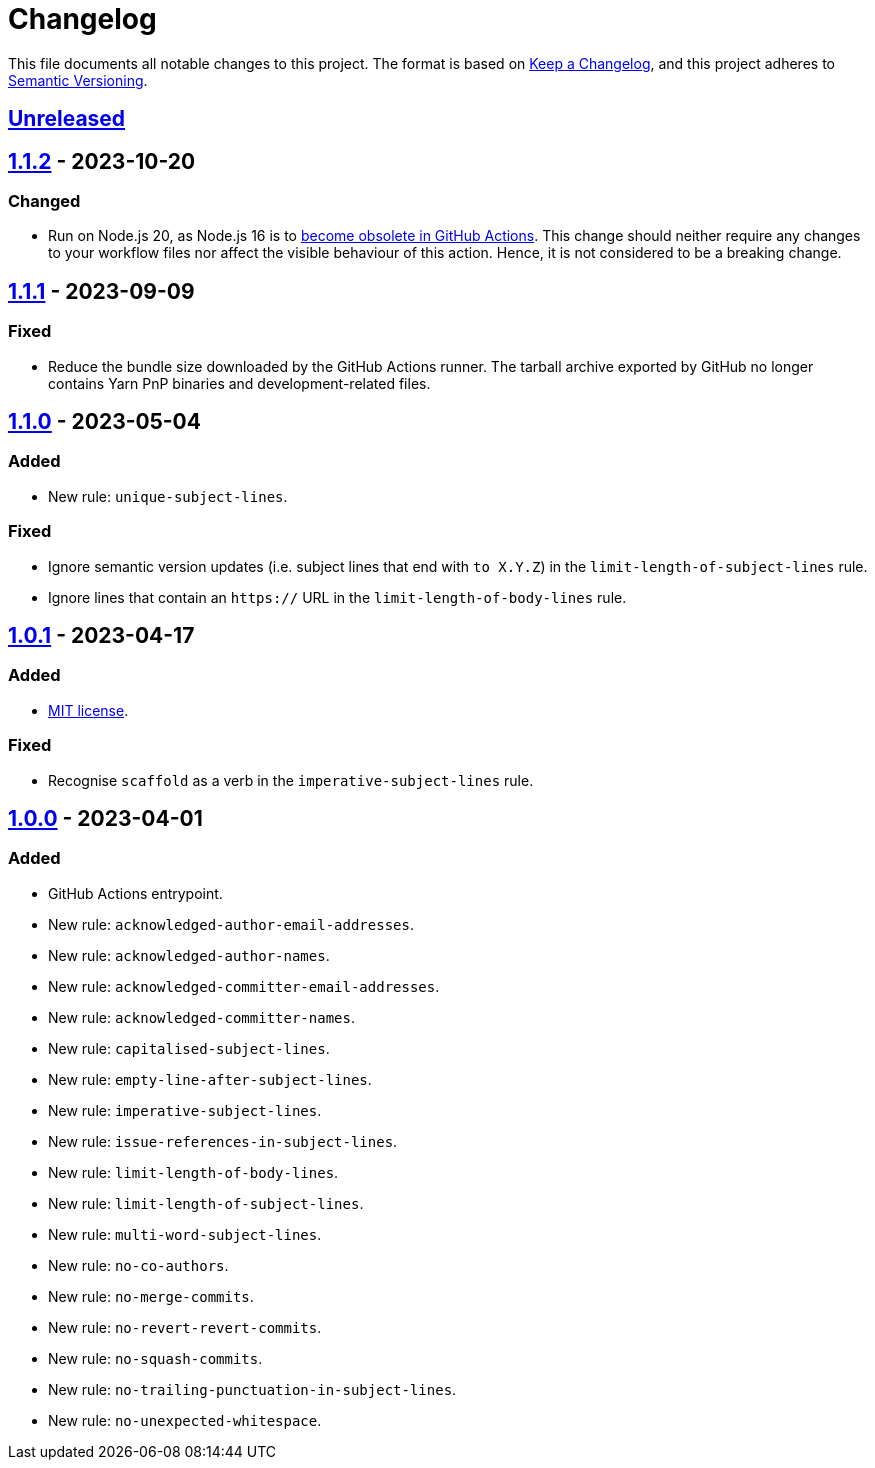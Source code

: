 = Changelog
:experimental:
:source-highlighter: highlight.js
:url-github-repository: https://github.com/rainstormy/github-action-validate-commit-messages

This file documents all notable changes to this project.
The format is based on https://keepachangelog.com/en/1.1.0[Keep a Changelog], and this project adheres to https://semver.org/spec/v2.0.0.html[Semantic Versioning].


== {url-github-repository}/compare/v1.1.2\...HEAD[Unreleased]


== {url-github-repository}/compare/v1.1.1\...v1.1.2[1.1.2] - 2023-10-20

=== Changed
* Run on Node.js 20, as Node.js 16 is to https://github.blog/changelog/2023-09-22-github-actions-transitioning-from-node-16-to-node-20[become obsolete in GitHub Actions].
This change should neither require any changes to your workflow files nor affect the visible behaviour of this action.
Hence, it is not considered to be a breaking change.


== {url-github-repository}/compare/v1.1.0\...v1.1.1[1.1.1] - 2023-09-09

=== Fixed
* Reduce the bundle size downloaded by the GitHub Actions runner.
The tarball archive exported by GitHub no longer contains Yarn PnP binaries and development-related files.


== {url-github-repository}/compare/v1.0.1\...v1.1.0[1.1.0] - 2023-05-04

=== Added
* New rule: `unique-subject-lines`.

=== Fixed
* Ignore semantic version updates (i.e. subject lines that end with `to X.Y.Z`) in the `limit-length-of-subject-lines` rule.
* Ignore lines that contain an `https://` URL in the `limit-length-of-body-lines` rule.


== {url-github-repository}/compare/v1.0.0\...v1.0.1[1.0.1] - 2023-04-17

=== Added
* https://choosealicense.com/licenses/mit[MIT license].

=== Fixed
* Recognise `scaffold` as a verb in the `imperative-subject-lines` rule.


== {url-github-repository}/releases/tag/v1.0.0[1.0.0] - 2023-04-01

=== Added
* GitHub Actions entrypoint.
* New rule: `acknowledged-author-email-addresses`.
* New rule: `acknowledged-author-names`.
* New rule: `acknowledged-committer-email-addresses`.
* New rule: `acknowledged-committer-names`.
* New rule: `capitalised-subject-lines`.
* New rule: `empty-line-after-subject-lines`.
* New rule: `imperative-subject-lines`.
* New rule: `issue-references-in-subject-lines`.
* New rule: `limit-length-of-body-lines`.
* New rule: `limit-length-of-subject-lines`.
* New rule: `multi-word-subject-lines`.
* New rule: `no-co-authors`.
* New rule: `no-merge-commits`.
* New rule: `no-revert-revert-commits`.
* New rule: `no-squash-commits`.
* New rule: `no-trailing-punctuation-in-subject-lines`.
* New rule: `no-unexpected-whitespace`.
